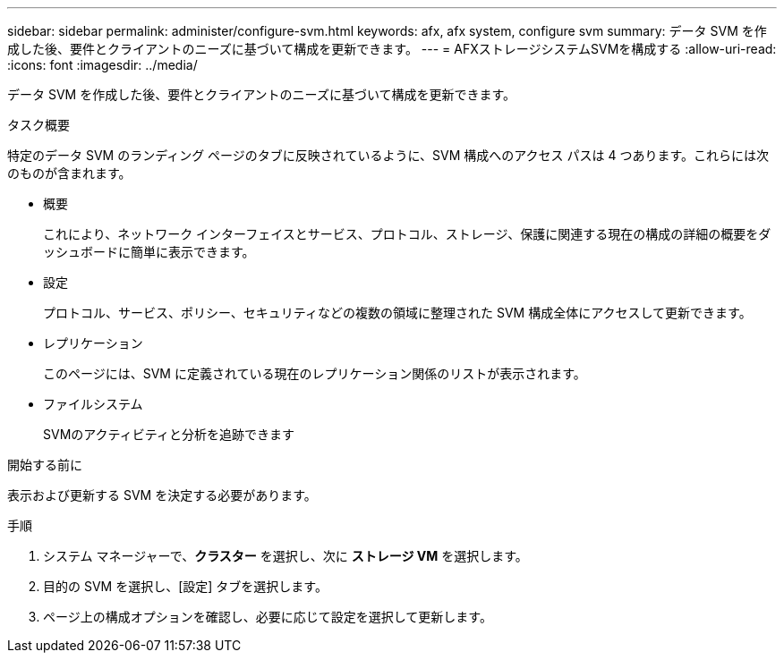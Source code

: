 ---
sidebar: sidebar 
permalink: administer/configure-svm.html 
keywords: afx, afx system, configure svm 
summary: データ SVM を作成した後、要件とクライアントのニーズに基づいて構成を更新できます。 
---
= AFXストレージシステムSVMを構成する
:allow-uri-read: 
:icons: font
:imagesdir: ../media/


[role="lead"]
データ SVM を作成した後、要件とクライアントのニーズに基づいて構成を更新できます。

.タスク概要
特定のデータ SVM のランディング ページのタブに反映されているように、SVM 構成へのアクセス パスは 4 つあります。これらには次のものが含まれます。

* 概要
+
これにより、ネットワーク インターフェイスとサービス、プロトコル、ストレージ、保護に関連する現在の構成の詳細の概要をダッシュボードに簡単に表示できます。

* 設定
+
プロトコル、サービス、ポリシー、セキュリティなどの複数の領域に整理された SVM 構成全体にアクセスして更新できます。

* レプリケーション
+
このページには、SVM に定義されている現在のレプリケーション関係のリストが表示されます。

* ファイルシステム
+
SVMのアクティビティと分析を追跡できます



.開始する前に
表示および更新する SVM を決定する必要があります。

.手順
. システム マネージャーで、*クラスター* を選択し、次に *ストレージ VM* を選択します。
. 目的の SVM を選択し、[設定] タブを選択します。
. ページ上の構成オプションを確認し、必要に応じて設定を選択して更新します。

